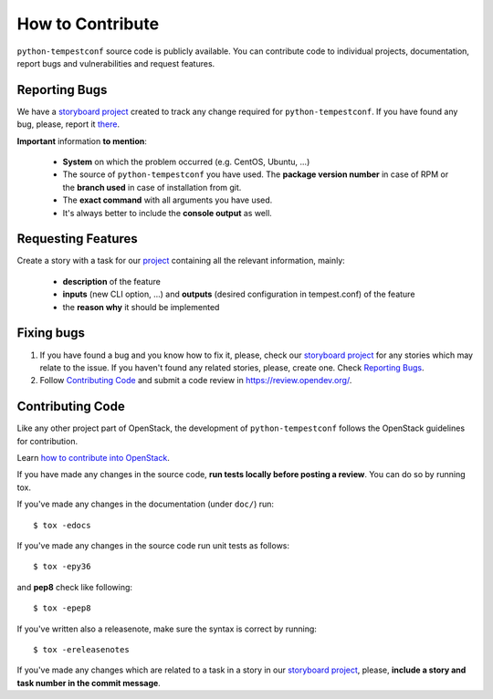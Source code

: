 =================
How to Contribute
=================

``python-tempestconf`` source code is publicly available. You can contribute
code to individual projects, documentation, report bugs and vulnerabilities and
request features.


Reporting Bugs
--------------

We have a `storyboard project <https://storyboard.openstack.org/#!/project/912>`_
created to track any change required for ``python-tempestconf``. If you have
found any bug, please, report it
`there <https://storyboard.openstack.org/#!/project/912>`_.

**Important** information **to mention**:

  * **System** on which the problem occurred (e.g. CentOS, Ubuntu, ...)
  * The source of ``python-tempestconf`` you have used. The **package version
    number** in case of RPM or the **branch used** in case of installation from
    git.
  * The **exact command** with all arguments you have used.
  * It's always better to include the **console output** as well.


Requesting Features
-------------------

Create a story with a task for our
`project <https://storyboard.openstack.org/#!/project/912>`_ containing all the
relevant information, mainly:

  * **description** of the feature
  * **inputs** (new CLI option, ...) and **outputs** (desired configuration in
    tempest.conf) of the feature
  * the **reason why** it should be implemented


Fixing bugs
-----------

1. If you have found a bug and you know how to fix it, please, check our
   `storyboard project <https://storyboard.openstack.org/#!/project/912>`_ for
   any stories which may relate to the issue. If you haven't found any related
   stories, please, create one. Check `Reporting Bugs`_.

2. Follow `Contributing Code`_ and submit a code review in
   https://review.opendev.org/.


Contributing Code
-----------------
Like any other project part of OpenStack, the development of
``python-tempestconf`` follows the OpenStack guidelines for contribution.

Learn `how to contribute into OpenStack <https://wiki.openstack.org/wiki/How_To_Contribute>`_.

If you have made any changes in the source code, **run tests locally before
posting a review**. You can do so by running tox.

If you've made any changes in the documentation (under ``doc/``) run::

    $ tox -edocs

If you've made any changes in the source code run unit tests as follows::

    $ tox -epy36

and **pep8** check like following::

    $ tox -epep8

If you've written also a releasenote, make sure the syntax is correct by
running::

    $ tox -ereleasenotes

If you've made any changes which are related to a task in a story in our
`storyboard project <https://storyboard.openstack.org/#!/project/912>`_, please,
**include a story and task number in the commit message**.

